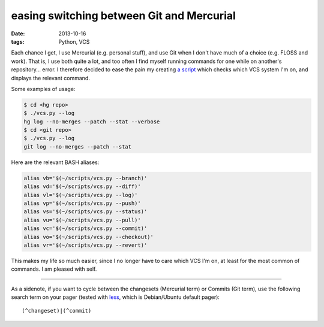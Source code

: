 easing switching between Git and Mercurial
==========================================

:date: 2013-10-16
:tags: Python, VCS



Each chance I get, I use Mercurial (e.g. personal stuff), and use Git
when I don't have much of a choice (e.g. FLOSS and work). That is, I
use both quite a lot, and too often I find myself running commands for
one while on another's repository... error. I therefore decided to
ease the pain my creating `a script`__ which checks which VCS system
I'm on, and displays the relevant command.

Some examples of usage:

.. code-block:: sh

   $ cd <hg repo>
   $ ./vcs.py --log
   hg log --no-merges --patch --stat --verbose
   $ cd <git repo>
   $ ./vcs.py --log
   git log --no-merges --patch --stat

Here are the relevant BASH aliases:

.. code-block:: sh

    alias vb='$(~/scripts/vcs.py --branch)'
    alias vd='$(~/scripts/vcs.py --diff)'
    alias vl='$(~/scripts/vcs.py --log)'
    alias vp='$(~/scripts/vcs.py --push)'
    alias vs='$(~/scripts/vcs.py --status)'
    alias vu='$(~/scripts/vcs.py --pull)'
    alias vc='$(~/scripts/vcs.py --commit)'
    alias vo='$(~/scripts/vcs.py --checkout)'
    alias vr='$(~/scripts/vcs.py --revert)'

This makes my life so much easier, since I no longer have to care
which VCS I'm on, at least for the most common of commands. I am
pleased with self.

----

As a sidenote, if you want to cycle between the changesets (Mercurial
term) or Commits (Git term), use the following search term on your
pager (tested with less__, which is Debian/Ubuntu default pager)::

  (^changeset)|(^commit)


__ https://bitbucket.org/tshepang/scripts/src/tip/vcs.py
__ http://www.greenwoodsoftware.com/less
